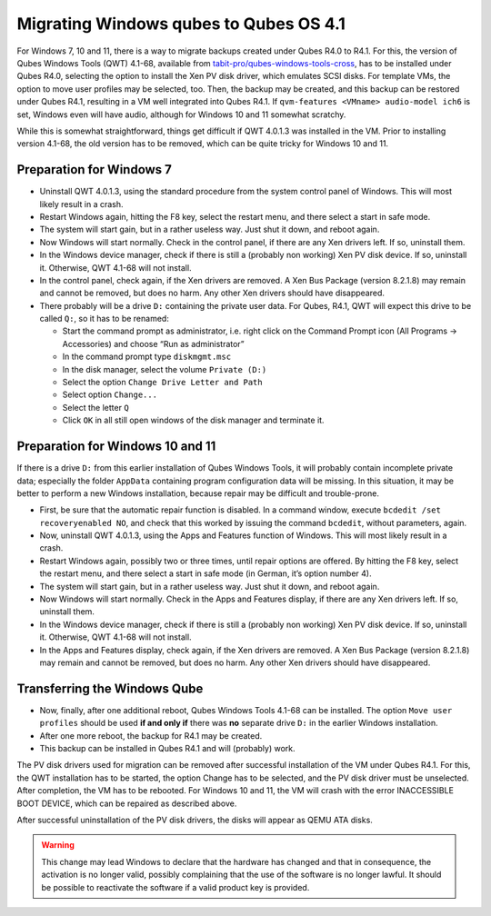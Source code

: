 =======================================
Migrating Windows qubes to Qubes OS 4.1
=======================================


For Windows 7, 10 and 11, there is a way to migrate backups created under Qubes R4.0 to R4.1. For this, the version of Qubes Windows Tools (QWT) 4.1-68, available from `tabit-pro/qubes-windows-tools-cross <https://github.com/tabit-pro/qubes-windows-tools-cross/releases>`__, has to be installed under Qubes R4.0, selecting the option to install the Xen PV disk driver, which emulates SCSI disks. For template VMs, the option to move user profiles may be selected, too. Then, the backup may be created, and this backup can be restored under Qubes R4.1, resulting in a VM well integrated into Qubes R4.1. If ``qvm-features <VMname> audio-model ich6`` is set, Windows even will have audio, although for Windows 10 and 11 somewhat scratchy.

While this is somewhat straightforward, things get difficult if QWT 4.0.1.3 was installed in the VM. Prior to installing version 4.1-68, the old version has to be removed, which can be quite tricky for Windows 10 and 11.

Preparation for Windows 7
-------------------------


- Uninstall QWT 4.0.1.3, using the standard procedure from the system control panel of Windows. This will most likely result in a crash.

- Restart Windows again, hitting the F8 key, select the restart menu, and there select a start in safe mode.

- The system will start gain, but in a rather useless way. Just shut it down, and reboot again.

- Now Windows will start normally. Check in the control panel, if there are any Xen drivers left. If so, uninstall them.

- In the Windows device manager, check if there is still a (probably non working) Xen PV disk device. If so, uninstall it. Otherwise, QWT 4.1-68 will not install.

- In the control panel, check again, if the Xen drivers are removed. A Xen Bus Package (version 8.2.1.8) may remain and cannot be removed, but does no harm. Any other Xen drivers should have disappeared.

- There probably will be a drive ``D:`` containing the private user data. For Qubes, R4.1, QWT will expect this drive to be called ``Q:``, so it has to be renamed:

  - Start the command prompt as administrator, i.e. right click on the Command Prompt icon (All Programs -> Accessories) and choose “Run as administrator”

  - In the command prompt type ``diskmgmt.msc``

  - In the disk manager, select the volume ``Private (D:)``

  - Select the option ``Change Drive Letter and Path``

  - Select option ``Change...``

  - Select the letter ``Q``

  - Click ``OK`` in all still open windows of the disk manager and terminate it.





Preparation for Windows 10 and 11
---------------------------------


If there is a drive ``D:`` from this earlier installation of Qubes Windows Tools, it will probably contain incomplete private data; especially the folder ``AppData`` containing program configuration data will be missing. In this situation, it may be better to perform a new Windows installation, because repair may be difficult and trouble-prone.

- First, be sure that the automatic repair function is disabled. In a command window, execute ``bcdedit /set recoveryenabled NO``, and check that this worked by issuing the command ``bcdedit``, without parameters, again.

- Now, uninstall QWT 4.0.1.3, using the Apps and Features function of Windows. This will most likely result in a crash.

- Restart Windows again, possibly two or three times, until repair options are offered. By hitting the F8 key, select the restart menu, and there select a start in safe mode (in German, it’s option number 4).

- The system will start gain, but in a rather useless way. Just shut it down, and reboot again.

- Now Windows will start normally. Check in the Apps and Features display, if there are any Xen drivers left. If so, uninstall them.

- In the Windows device manager, check if there is still a (probably non working) Xen PV disk device. If so, uninstall it. Otherwise, QWT 4.1-68 will not install.

- In the Apps and Features display, check again, if the Xen drivers are removed. A Xen Bus Package (version 8.2.1.8) may remain and cannot be removed, but does no harm. Any other Xen drivers should have disappeared.



Transferring the Windows Qube
-----------------------------


- Now, finally, after one additional reboot, Qubes Windows Tools 4.1-68 can be installed. The option ``Move user profiles`` should be used **if and only if** there was **no** separate drive ``D:`` in the earlier Windows installation.

- After one more reboot, the backup for R4.1 may be created.

- This backup can be installed in Qubes R4.1 and will (probably) work.



The PV disk drivers used for migration can be removed after successful installation of the VM under Qubes R4.1. For this, the QWT installation has to be started, the option Change has to be selected, and the PV disk driver must be unselected. After completion, the VM has to be rebooted. For Windows 10 and 11, the VM will crash with the error INACCESSIBLE BOOT DEVICE, which can be repaired as described above.

After successful uninstallation of the PV disk drivers, the disks will appear as QEMU ATA disks.

.. warning:: 
	This change may lead Windows to declare that the hardware has changed and that in consequence, the activation is no longer valid, possibly complaining that the use of the software is no longer lawful. It should be possible to reactivate the software if a valid product key is provided.


